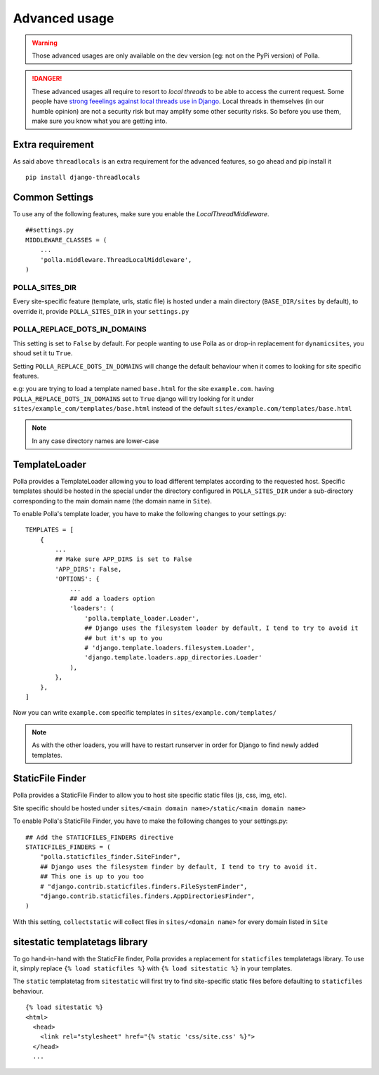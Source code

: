 Advanced usage
==============

.. warning::
    Those advanced usages are only available on the dev version (eg: not on the PyPi version) of Polla.

.. danger::
    These advanced usages all require to resort to *local threads* to be able to access the current request. Some people have `strong feeelings against local threads use in Django <https://groups.google.com/forum/?fromgroups=#!topic/django-users/5681nX0YPgQ>`_. Local threads in themselves (in our humble opinion) are not a security risk but may amplify some other security risks. So before you use them, make sure you know what you are getting into.

Extra requirement
-----------------

As said above ``threadlocals`` is an extra requirement for the advanced features, so go ahead and pip install it
::
    pip install django-threadlocals

Common Settings
---------------

To use any of the following features, make sure you enable the `LocalThreadMiddleware`.
::
    ##settings.py
    MIDDLEWARE_CLASSES = (
        ...
        'polla.middleware.ThreadLocalMiddleware',
    )


POLLA_SITES_DIR
~~~~~~~~~~~~~~~

Every site-specific feature (template, urls, static file) is hosted under a main directory (``BASE_DIR/sites`` by default), to override it, provide ``POLLA_SITES_DIR`` in your ``settings.py``

POLLA_REPLACE_DOTS_IN_DOMAINS
~~~~~~~~~~~~~~~~~~~~~~~~~~~~~

This setting is set to ``False`` by default. For people wanting to use Polla as or drop-in replacement for ``dynamicsites``, you shoud set it tu ``True``.

Setting ``POLLA_REPLACE_DOTS_IN_DOMAINS`` will change the default behaviour when it comes to looking for site specific features.

e.g: you are trying to load a template named ``base.html`` for the site ``example.com``. having ``POLLA_REPLACE_DOTS_IN_DOMAINS`` set to ``True`` django will try looking for it under ``sites/example_com/templates/base.html`` instead of the default ``sites/example.com/templates/base.html``

.. note::
    In any case directory names are lower-case


TemplateLoader
--------------

Polla provides a TemplateLoader allowing you to load different templates according to the requested host. Specific templates should be hosted in the special under the directory configured in ``POLLA_SITES_DIR`` under a sub-directory corresponding to the main domain name (the domain name in ``Site``).

To enable Polla's template loader, you have to make the following changes to your settings.py:
::
    TEMPLATES = [
        {
            ...
            ## Make sure APP_DIRS is set to False
            'APP_DIRS': False,
            'OPTIONS': {
                ...
                ## add a loaders option
                'loaders': (
                    'polla.template_loader.Loader',
                    ## Django uses the filesystem loader by default, I tend to try to avoid it
                    ## but it's up to you
                    # 'django.template.loaders.filesystem.Loader',
                    'django.template.loaders.app_directories.Loader'
                ),
            },
        },
    ]

Now you can write ``example.com`` specific templates in ``sites/example.com/templates/``

.. note::
    As with the other loaders, you will have to restart runserver in order for Django to find newly added templates.


StaticFile Finder
-----------------

Polla provides a StaticFile Finder to allow you to host site specific static files (js, css, img, etc).

Site specific should be hosted under ``sites/<main domain name>/static/<main domain name>``

.. warning
    This will probably change in V0.9.1, the second ``<main domain name>`` will likely get dropped

To enable Polla's StaticFile Finder, you have to make the following changes to your settings.py:
::
    ## Add the STATICFILES_FINDERS directive
    STATICFILES_FINDERS = (
        "polla.staticfiles_finder.SiteFinder",
        ## Django uses the filesystem finder by default, I tend to try to avoid it.
        ## This one is up to you too
        # "django.contrib.staticfiles.finders.FileSystemFinder",
        "django.contrib.staticfiles.finders.AppDirectoriesFinder",
    )

With this setting, ``collectstatic`` will collect files in ``sites/<domain name>`` for every domain listed in ``Site``

sitestatic templatetags library
-------------------------------

To go hand-in-hand with the StaticFile finder, Polla provides a replacement for ``staticfiles`` templatetags library. To use it, simply replace ``{% load staticfiles %}`` with ``{% load sitestatic %}`` in your templates.

The ``static`` templatetag from ``sitestatic`` will first try to find site-specific static files before defaulting to ``staticfiles`` behaviour.
::
    {% load sitestatic %}
    <html>
      <head>
        <link rel="stylesheet" href="{% static 'css/site.css' %}">
      </head>
      ...


